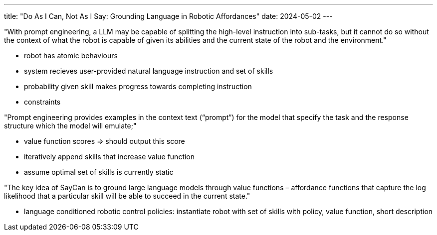 ---
title: "Do As I Can, Not As I Say: Grounding Language in Robotic Affordances"
date: 2024-05-02
---

"With prompt engineering, a LLM may be capable of splitting the high-level instruction into sub-tasks, but it cannot do so without the context of what the robot is capable of given its abilities and the current state of the robot and the environment."

* robot has atomic behaviours
* system recieves user-provided natural language instruction and set of skills
* probability given skill makes progress towards completing instruction
* constraints

"Prompt engineering provides examples in the context text (“prompt”) for the model that specify the task and the response structure which the model will emulate;"

* value function scores => should output this score
* iteratively append skills that increase value function
* assume optimal set of skills is currently static

"The key idea of SayCan is to ground large language models through value functions – affordance functions that capture the log likelihood that a particular skill will be able to succeed in the current state."

* language conditioned robotic control policies: instantiate robot with set of skills with policy, value function, short description
